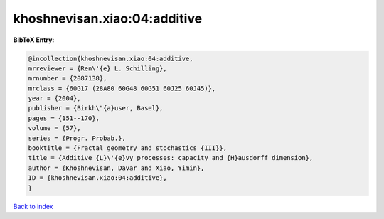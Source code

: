 khoshnevisan.xiao:04:additive
=============================

.. :cite:t:`khoshnevisan.xiao:04:additive`

.. bibliography:: ../../All.bib

**BibTeX Entry:**

.. code-block:: bibtex

   @incollection{khoshnevisan.xiao:04:additive,
   mrreviewer = {Ren\'{e} L. Schilling},
   mrnumber = {2087138},
   mrclass = {60G17 (28A80 60G48 60G51 60J25 60J45)},
   year = {2004},
   publisher = {Birkh\"{a}user, Basel},
   pages = {151--170},
   volume = {57},
   series = {Progr. Probab.},
   booktitle = {Fractal geometry and stochastics {III}},
   title = {Additive {L}\'{e}vy processes: capacity and {H}ausdorff dimension},
   author = {Khoshnevisan, Davar and Xiao, Yimin},
   ID = {khoshnevisan.xiao:04:additive},
   }

`Back to index <../index>`_
